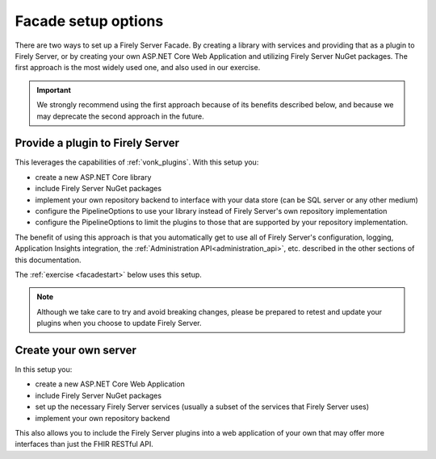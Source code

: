 
Facade setup options
--------------------

There are two ways to set up a Firely Server Facade. By creating a library with services and providing that as a plugin to Firely Server, or by creating your own ASP.NET Core Web Application and utilizing Firely Server NuGet packages.
The first approach is the most widely used one, and also used in our exercise.

.. important::

  We strongly recommend using the first approach because of its benefits described below, and because we may deprecate the second
  approach in the future.

Provide a plugin to Firely Server
^^^^^^^^^^^^^^^^^^^^^^^^^^^^^^^^^

This leverages the capabilities of :ref:`vonk_plugins`. With this setup you:

- create a new ASP.NET Core library
- include Firely Server NuGet packages
- implement your own repository backend to interface with your data store (can be SQL server or any other medium)
- configure the PipelineOptions to use your library instead of Firely Server's own repository implementation
- configure the PipelineOptions to limit the plugins to those that are supported by your repository implementation.

The benefit of using this approach is that you automatically get to use all of Firely Server's configuration, logging,
Application Insights integration, the :ref:`Administration API<administration_api>`, etc. described in the other sections
of this documentation.

The :ref:`exercise <facadestart>` below uses this setup.

.. note::

  Although we take care to try and avoid breaking changes, please be prepared to retest and update your plugins when you
  choose to update Firely Server.


Create your own server
^^^^^^^^^^^^^^^^^^^^^^

In this setup you:

- create a new ASP.NET Core Web Application
- include Firely Server NuGet packages
- set up the necessary Firely Server services (usually a subset of the services that Firely Server uses)
- implement your own repository backend

This also allows you to include the Firely Server plugins into a web application of your own that may offer more interfaces than just the FHIR RESTful API.
